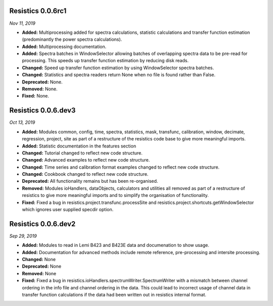 Resistics 0.0.6rc1
^^^^^^^^^^^^^^^^^^^^
*Nov 11, 2019*

- **Added:** Multiprocessing added for spectra calculations, statistic calculations and transfer function estimation (predominantly the power spectra calculations).
- **Added:** Multiprocessing documentation.
- **Added:** Spectra batches in WindowSelector allowing batches of overlapping spectra data to be pre-read for processing. This speeds up transfer function estimation by reducing disk reads.
- **Changed:** Speed up transfer function estimation by using WindowSelector spectra batches.
- **Changed:** Statistics and spectra readers return None when no file is found rather than False.
- **Deprecated:** None.
- **Removed:** None.
- **Fixed:** None. 

Resistics 0.0.6.dev3
^^^^^^^^^^^^^^^^^^^^
*Oct 13, 2019*

- **Added:** Modules common, config, time, spectra, statistics, mask, transfunc, calibration, window, decimate, regression, project, site as part of a restructure of the resistics code base to give more meaningful imports.
- **Added:** Statistic documentation in the features section
- **Changed:** Tutorial changed to reflect new code structure.
- **Changed:** Advanced examples to reflect new code structure.
- **Changed:** Time series and calibration format examples changed to reflect new code structure.
- **Changed:** Cookbook changed to reflect new code structure.
- **Deprecated:** All functionality remains but has been re-organised.
- **Removed:** Modules ioHandlers, dataObjects, calculators and utilities all removed as part of a restructure of resistics to give more meaningful imports and to simplify the organisation of functionality.
- **Fixed:** Fixed a bug in resistics.project.transfunc.processSite and resistics.project.shortcuts.getWindowSelector which ignores user supplied specdir option. 

Resistics 0.0.6.dev2
^^^^^^^^^^^^^^^^^^^^
*Sep 29, 2019*

- **Added:** Modules to read in Lemi B423 and B423E data and documenation to show usage.
- **Added:** Documentation for advanced methods include remote reference, pre-processing and intersite processing.
- **Changed:** None
- **Deprecated:** None
- **Removed:** None
- **Fixed:** Fixed a bug in resistics.ioHandlers.spectrumWriter.SpectrumWriter with a mismatch between channel ordering in the info file and channel ordering in the data. This could lead to incorrect usage of channel data in transfer function calculations if the data had been written out in resistics internal format.
